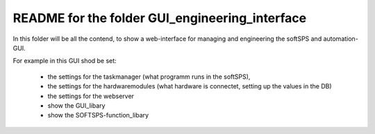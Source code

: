 README for the folder GUI_engineering_interface
===============================================

In this folder will be all the contend, to show a web-interface for managing and engineering the softSPS and automation-GUI.

For example in this GUI shod be set:

  - the settings for the taskmanager (what programm runs in the softSPS),
  - the settings for the hardwaremodules (what hardware is connectet, setting up the values in the DB)
  - the settings for the webserver
  - show the GUI_libary
  - show the SOFTSPS-function_libary 
